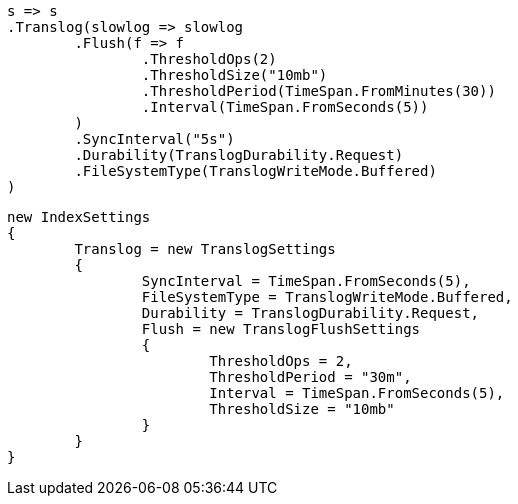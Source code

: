 


[source, csharp]
----
s => s
.Translog(slowlog => slowlog
	.Flush(f => f
		.ThresholdOps(2)
		.ThresholdSize("10mb")
		.ThresholdPeriod(TimeSpan.FromMinutes(30))
		.Interval(TimeSpan.FromSeconds(5))
	)
	.SyncInterval("5s")
	.Durability(TranslogDurability.Request)
	.FileSystemType(TranslogWriteMode.Buffered)
)
----

[source, csharp]
----
new IndexSettings
{
	Translog = new TranslogSettings
	{
		SyncInterval = TimeSpan.FromSeconds(5),
		FileSystemType = TranslogWriteMode.Buffered,
		Durability = TranslogDurability.Request,
		Flush = new TranslogFlushSettings
		{
			ThresholdOps = 2,
			ThresholdPeriod = "30m",
			Interval = TimeSpan.FromSeconds(5),
			ThresholdSize = "10mb"
		}
	}
}
----

